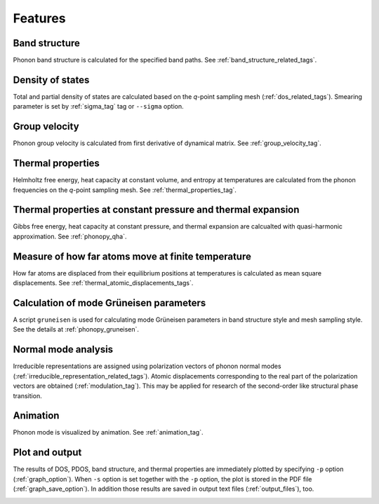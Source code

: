 .. _analyze_phonon:

Features
============

Band structure
--------------

Phonon band structure is calculated for the specified band paths.
See :ref:`band_structure_related_tags`.

Density of states
-----------------

Total and partial density of states are calculated based on the
*q*-point sampling mesh (:ref:`dos_related_tags`). Smearing parameter
is set by :ref:`sigma_tag` tag or ``--sigma`` option.

Group velocity
---------------

Phonon group velocity is calculated from first derivative of dynamical
matrix. See :ref:`group_velocity_tag`.

Thermal properties
------------------

Helmholtz free energy, heat capacity at constant volume, and entropy
at temperatures are calculated from the phonon frequencies on the
*q*-point sampling mesh. See :ref:`thermal_properties_tag`.

Thermal properties at constant pressure and thermal expansion
---------------------------------------------------------------

Gibbs free energy, heat capacity at constant pressure, and thermal
expansion are calcualted with quasi-harmonic approximation. See
:ref:`phonopy_qha`.

Measure of how far atoms move at finite temperature
----------------------------------------------------

How far atoms are displaced from their equilibrium positions at
temperatures is calculated as mean square displacements. See
:ref:`thermal_atomic_displacements_tags`.

Calculation of mode Grüneisen parameters
-----------------------------------------

A script ``gruneisen`` is used for calculating mode Grüneisen
parameters in band structure style and mesh sampling style. See the
details at :ref:`phonopy_gruneisen`. 

Normal mode analysis
---------------------

Irreducible representations are assigned using polarization vectors of
phonon normal modes
(:ref:`irreducible_representation_related_tags`). Atomic displacements
corresponding to the real part of the polarization vectors are
obtained (:ref:`modulation_tag`). This may be
applied for research of the second-order like structural phase
transition.

Animation
----------

Phonon mode is visualized by animation. See :ref:`animation_tag`.

Plot and output
---------------

The results of DOS, PDOS, band structure, and thermal properties are
immediately plotted by specifying ``-p`` option
(:ref:`graph_option`). When ``-s`` option is set together with the
``-p`` option, the plot is stored in the PDF file
(:ref:`graph_save_option`). In addition those results are saved
in output text files (:ref:`output_files`), too.



.. |sflogo| image:: http://sflogo.sourceforge.net/sflogo.php?group_id=161614&type=1
            :target: http://sourceforge.net

|sflogo|


